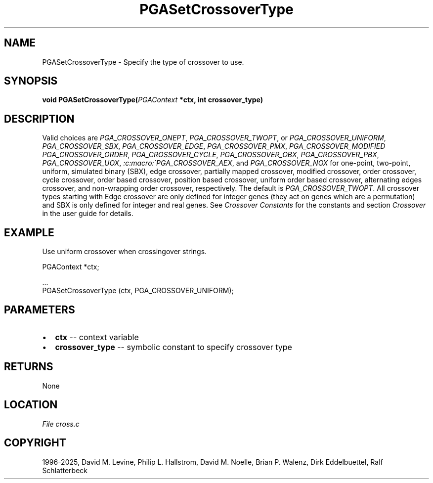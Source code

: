 .\" Man page generated from reStructuredText.
.
.
.nr rst2man-indent-level 0
.
.de1 rstReportMargin
\\$1 \\n[an-margin]
level \\n[rst2man-indent-level]
level margin: \\n[rst2man-indent\\n[rst2man-indent-level]]
-
\\n[rst2man-indent0]
\\n[rst2man-indent1]
\\n[rst2man-indent2]
..
.de1 INDENT
.\" .rstReportMargin pre:
. RS \\$1
. nr rst2man-indent\\n[rst2man-indent-level] \\n[an-margin]
. nr rst2man-indent-level +1
.\" .rstReportMargin post:
..
.de UNINDENT
. RE
.\" indent \\n[an-margin]
.\" old: \\n[rst2man-indent\\n[rst2man-indent-level]]
.nr rst2man-indent-level -1
.\" new: \\n[rst2man-indent\\n[rst2man-indent-level]]
.in \\n[rst2man-indent\\n[rst2man-indent-level]]u
..
.TH "PGASetCrossoverType" "3" "2025-05-03" "" "PGAPack"
.SH NAME
PGASetCrossoverType \- Specify the type of crossover to use. 
.SH SYNOPSIS
.B void PGASetCrossoverType(\fI\%PGAContext\fP *ctx, int crossover_type) 
.sp
.SH DESCRIPTION
.sp
Valid choices are \fI\%PGA_CROSSOVER_ONEPT\fP,
\fI\%PGA_CROSSOVER_TWOPT\fP, or \fI\%PGA_CROSSOVER_UNIFORM\fP,
\fI\%PGA_CROSSOVER_SBX\fP, \fI\%PGA_CROSSOVER_EDGE\fP,
\fI\%PGA_CROSSOVER_PMX\fP, \fI\%PGA_CROSSOVER_MODIFIED\fP
\fI\%PGA_CROSSOVER_ORDER\fP, \fI\%PGA_CROSSOVER_CYCLE\fP,
\fI\%PGA_CROSSOVER_OBX\fP, \fI\%PGA_CROSSOVER_PBX\fP,
\fI\%PGA_CROSSOVER_UOX\fP, \fI:c:macro:\(gaPGA_CROSSOVER_AEX\fP,
and \fI\%PGA_CROSSOVER_NOX\fP
for one\-point, two\-point, uniform, simulated binary (SBX), edge
crossover, partially mapped crossover, modified crossover,
order crossover, cycle crossover, order based crossover, position
based crossover, uniform order based crossover, alternating edges
crossover, and non\-wrapping order crossover, respectively.
The default is \fI\%PGA_CROSSOVER_TWOPT\fP\&.
All crossover types starting with Edge crossover are only defined
for integer genes (they act on genes which are a
permutation) and SBX is only defined for integer and real genes.
See \fI\%Crossover Constants\fP for the constants and section
\fI\%Crossover\fP in the user guide for details.
.SH EXAMPLE
.sp
Use uniform crossover when crossingover strings.
.sp
.EX
PGAContext *ctx;

\&...
PGASetCrossoverType (ctx, PGA_CROSSOVER_UNIFORM);
.EE

 
.SH PARAMETERS
.IP \(bu 2
\fBctx\fP \-\- context variable 
.IP \(bu 2
\fBcrossover_type\fP \-\- symbolic constant to specify crossover type 
.SH RETURNS
None
.SH LOCATION
\fI\%File cross.c\fP
.SH COPYRIGHT
1996-2025, David M. Levine, Philip L. Hallstrom, David M. Noelle, Brian P. Walenz, Dirk Eddelbuettel, Ralf Schlatterbeck
.\" Generated by docutils manpage writer.
.
